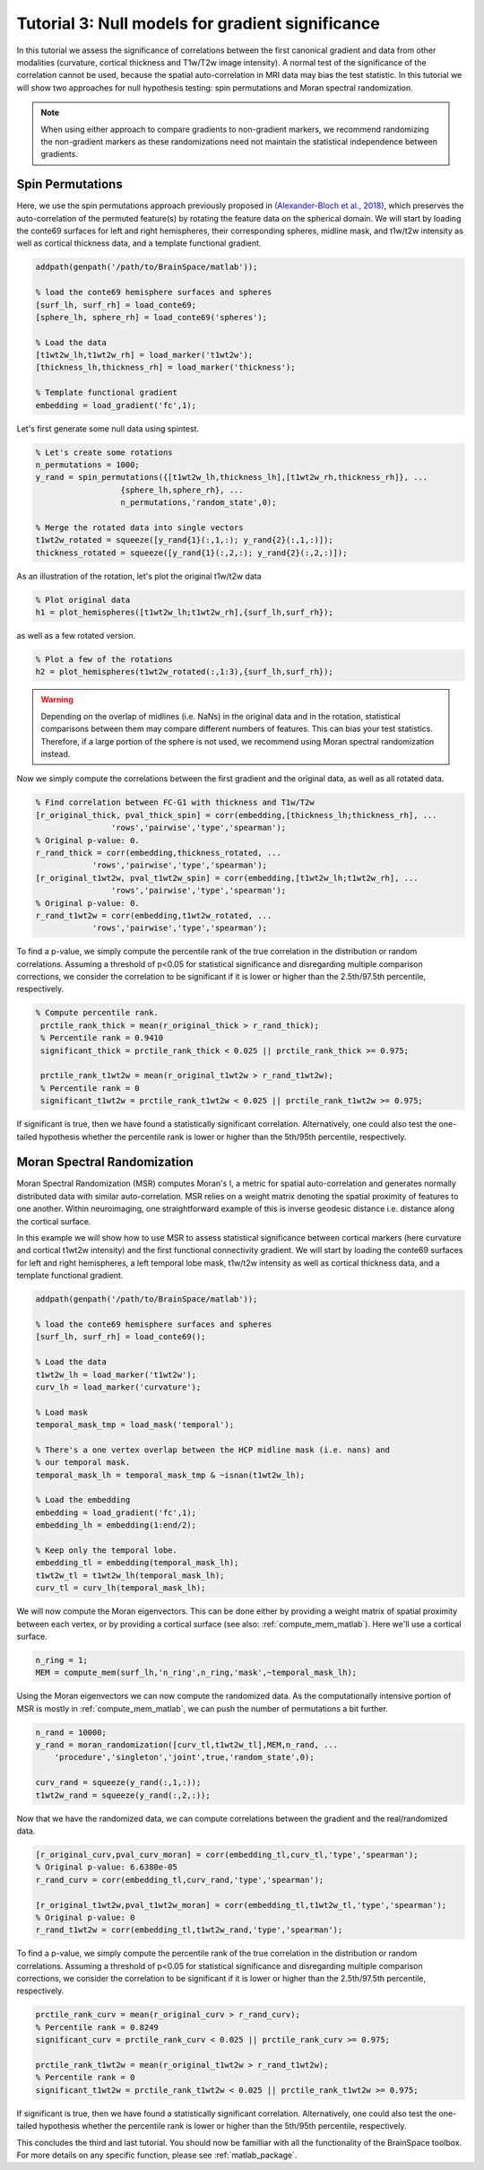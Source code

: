 Tutorial 3: Null models for gradient significance
==================================================

In this tutorial we assess the significance of correlations between the first
canonical gradient and data from other modalities (curvature, cortical thickness
and T1w/T2w image intensity). A normal test of the significance of the
correlation cannot be used, because the spatial auto-correlation in MRI data may
bias the test statistic. In this tutorial we will show two approaches for null
hypothesis testing: spin permutations and Moran spectral randomization. 

.. note:: 
    When using either approach to compare gradients to non-gradient markers, we
    recommend randomizing the non-gradient markers as these randomizations need not
    maintain the statistical independence between gradients.

Spin Permutations
--------------------
Here, we use the spin permutations approach previously proposed in
`(Alexander-Bloch et al., 2018)
<https://www.sciencedirect.com/science/article/pii/S1053811918304968>`_, which
preserves the auto-correlation of the permuted feature(s) by rotating the
feature data on the spherical domain. 
We will start by loading the conte69 surfaces for left and right hemispheres,
their corresponding spheres, midline mask, and t1w/t2w intensity as well as
cortical thickness data, and a template functional gradient.

.. code-block:: matlab

    addpath(genpath('/path/to/BrainSpace/matlab')); 

    % load the conte69 hemisphere surfaces and spheres
    [surf_lh, surf_rh] = load_conte69;
    [sphere_lh, sphere_rh] = load_conte69('spheres');

    % Load the data 
    [t1wt2w_lh,t1wt2w_rh] = load_marker('t1wt2w');
    [thickness_lh,thickness_rh] = load_marker('thickness');
    
    % Template functional gradient
    embedding = load_gradient('fc',1);
    
Let's first generate some null data using spintest. 

.. code-block:: matlab

    % Let's create some rotations
    n_permutations = 1000;
    y_rand = spin_permutations({[t1wt2w_lh,thickness_lh],[t1wt2w_rh,thickness_rh]}, ...
                      {sphere_lh,sphere_rh}, ...
                      n_permutations,'random_state',0);

    % Merge the rotated data into single vectors
    t1wt2w_rotated = squeeze([y_rand{1}(:,1,:); y_rand{2}(:,1,:)]);
    thickness_rotated = squeeze([y_rand{1}(:,2,:); y_rand{2}(:,2,:)]);

As an illustration of the rotation, let's plot the original t1w/t2w data

.. code-block:: matlab
 
    % Plot original data
    h1 = plot_hemispheres([t1wt2w_lh;t1wt2w_rh],{surf_lh,surf_rh});

.. image:: ./example_figs/t1wt2w_original.png
   :scale: 50%
   :align: center

as well as a few rotated version.

.. code-block:: matlab

    % Plot a few of the rotations
    h2 = plot_hemispheres(t1wt2w_rotated(:,1:3),{surf_lh,surf_rh});

.. image:: ./example_figs/t1wt2w_rotated.png
   :scale: 50%
   :align: center

.. warning:: 
    Depending on the overlap of midlines (i.e. NaNs) in the original 
    data and in the rotation, statistical comparisons between them may compare
    different numbers of features. This can bias your test statistics. Therefore, if
    a large portion of the sphere is not used, we recommend using Moran spectral
    randomization instead.  

Now we simply compute the correlations between the first gradient and the
original data, as well as all rotated data.

.. code-block:: matlab

    % Find correlation between FC-G1 with thickness and T1w/T2w
    [r_original_thick, pval_thick_spin] = corr(embedding,[thickness_lh;thickness_rh], ...
                    'rows','pairwise','type','spearman');
    % Original p-value: 0. 
    r_rand_thick = corr(embedding,thickness_rotated, ...
                'rows','pairwise','type','spearman');
    [r_original_t1wt2w, pval_t1wt2w_spin] = corr(embedding,[t1wt2w_lh;t1wt2w_rh], ...
                    'rows','pairwise','type','spearman');
    % Original p-value: 0. 
    r_rand_t1wt2w = corr(embedding,t1wt2w_rotated, ...
                'rows','pairwise','type','spearman');
          
          
To find a p-value, we simply compute the percentile rank of the true correlation
in the distribution or random correlations. Assuming a threshold of p<0.05 for
statistical significance and disregarding multiple comparison corrections, we
consider the correlation to be significant if it is lower or higher than the
2.5th/97.5th percentile, respectively. 

.. code-block:: matlab

   % Compute percentile rank.
    prctile_rank_thick = mean(r_original_thick > r_rand_thick); 
    % Percentile rank = 0.9410
    significant_thick = prctile_rank_thick < 0.025 || prctile_rank_thick >= 0.975;

    prctile_rank_t1wt2w = mean(r_original_t1wt2w > r_rand_t1wt2w); 
    % Percentile rank = 0 
    significant_t1wt2w = prctile_rank_t1wt2w < 0.025 || prctile_rank_t1wt2w >= 0.975;

If significant is true, then we have found a statistically significant
correlation. Alternatively, one could also test the one-tailed hypothesis
whether the percentile rank is lower or higher than the 5th/95th percentile,
respectively.

Moran Spectral Randomization 
--------------------------------

Moran Spectral Randomization (MSR) computes Moran's I, a metric for spatial
auto-correlation and generates normally distributed data with similar
auto-correlation. MSR relies on a weight matrix denoting the spatial proximity
of features to one another. Within neuroimaging, one straightforward example of
this is inverse geodesic distance i.e. distance along the cortical surface. 

In this example we will show how to use MSR to assess statistical significance
between cortical markers (here curvature and cortical t1wt2w intensity) and the
first functional connectivity gradient. We will start by loading the conte69
surfaces for left and right hemispheres, a left temporal lobe mask, t1w/t2w
intensity as well as cortical thickness data, and a template functional
gradient. 

.. code-block:: matlab

    addpath(genpath('/path/to/BrainSpace/matlab')); 

    % load the conte69 hemisphere surfaces and spheres
    [surf_lh, surf_rh] = load_conte69();

    % Load the data 
    t1wt2w_lh = load_marker('t1wt2w');
    curv_lh = load_marker('curvature');

    % Load mask
    temporal_mask_tmp = load_mask('temporal');

    % There's a one vertex overlap between the HCP midline mask (i.e. nans) and
    % our temporal mask.
    temporal_mask_lh = temporal_mask_tmp & ~isnan(t1wt2w_lh);

    % Load the embedding
    embedding = load_gradient('fc',1);
    embedding_lh = embedding(1:end/2);

    % Keep only the temporal lobe. 
    embedding_tl = embedding(temporal_mask_lh);
    t1wt2w_tl = t1wt2w_lh(temporal_mask_lh);
    curv_tl = curv_lh(temporal_mask_lh);

We will now compute the Moran eigenvectors. This can be done either by providing
a weight matrix of spatial proximity between each vertex, or by providing a
cortical surface (see also: :ref:`compute_mem_matlab`). Here we'll use a cortical
surface.

.. code-block:: matlab

    n_ring = 1; 
    MEM = compute_mem(surf_lh,'n_ring',n_ring,'mask',~temporal_mask_lh);

Using the Moran eigenvectors we can now compute the randomized data. As the
computationally intensive portion of MSR is mostly in :ref:`compute_mem_matlab`, we can
push the number of permutations a bit further. 

.. code-block:: matlab

    n_rand = 10000;
    y_rand = moran_randomization([curv_tl,t1wt2w_tl],MEM,n_rand, ...
        'procedure','singleton','joint',true,'random_state',0);

    curv_rand = squeeze(y_rand(:,1,:));
    t1wt2w_rand = squeeze(y_rand(:,2,:));

Now that we have the randomized data, we can compute correlations between the
gradient and the real/randomized data.  

.. code-block:: matlab

    [r_original_curv,pval_curv_moran] = corr(embedding_tl,curv_tl,'type','spearman');
    % Original p-value: 6.6380e-05
    r_rand_curv = corr(embedding_tl,curv_rand,'type','spearman');

    [r_original_t1wt2w,pval_t1wt2w_moran] = corr(embedding_tl,t1wt2w_tl,'type','spearman');
    % Original p-value: 0
    r_rand_t1wt2w = corr(embedding_tl,t1wt2w_rand,'type','spearman');

To find a p-value, we simply compute the percentile rank of the true correlation
in the distribution or random correlations. Assuming a threshold of p<0.05 for
statistical significance and disregarding multiple comparison corrections, we
consider the correlation to be significant if it is lower or higher than the
2.5th/97.5th percentile, respectively. 

.. code-block:: matlab

    prctile_rank_curv = mean(r_original_curv > r_rand_curv); 
    % Percentile rank = 0.8249
    significant_curv = prctile_rank_curv < 0.025 || prctile_rank_curv >= 0.975;

    prctile_rank_t1wt2w = mean(r_original_t1wt2w > r_rand_t1wt2w); 
    % Percentile rank = 0
    significant_t1wt2w = prctile_rank_t1wt2w < 0.025 || prctile_rank_t1wt2w >= 0.975;


If significant is true, then we have found a statistically significant
correlation. Alternatively, one could also test the one-tailed hypothesis
whether the percentile rank is lower or higher than the 5th/95th percentile,
respectively.

This concludes the third and last tutorial. You should now be familliar with all
the functionality of the BrainSpace toolbox. For more details on any specific
function, please see :ref:`matlab_package`.
